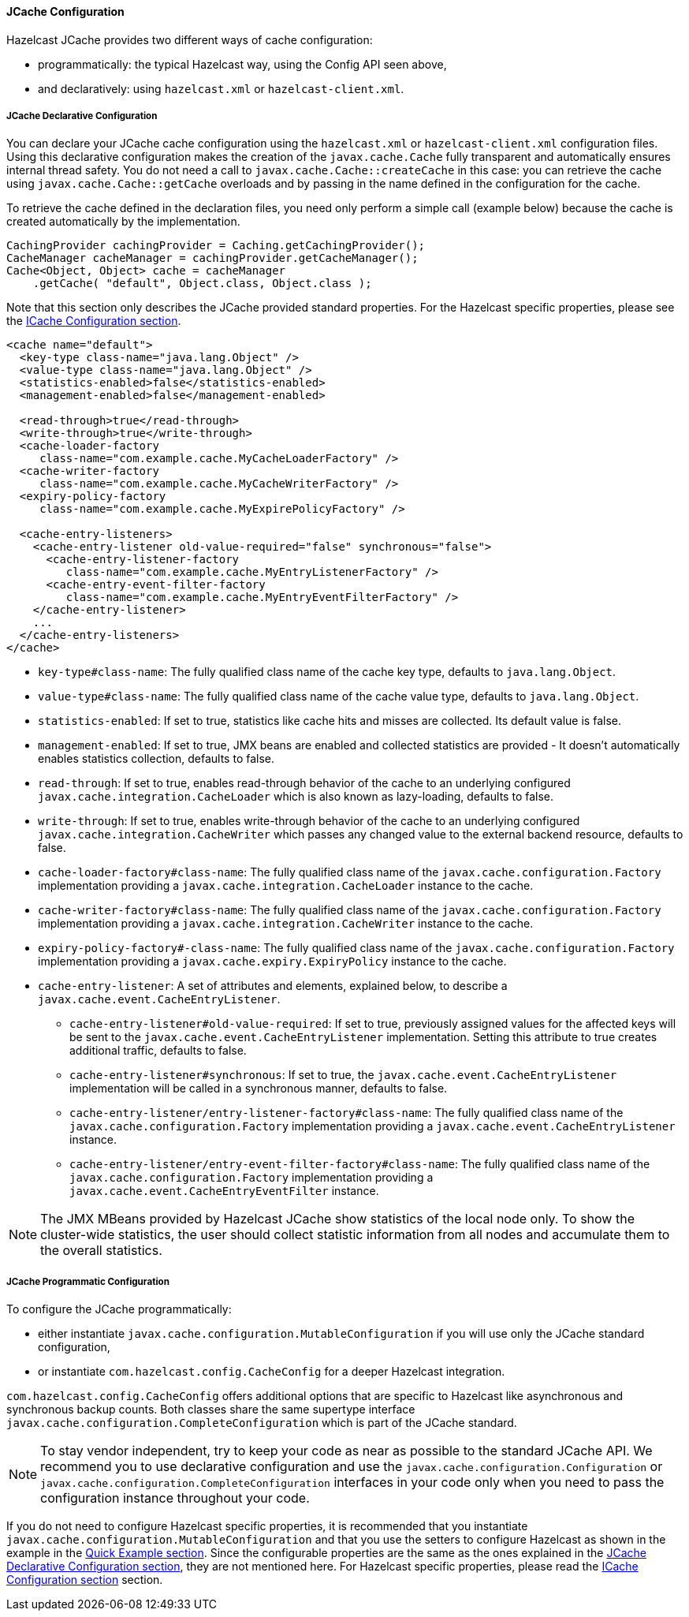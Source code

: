 
[[jcache-configuration]]
==== JCache Configuration

Hazelcast JCache provides two different ways of cache configuration:

* programmatically: the typical Hazelcast way, using the Config API seen above,
* and declaratively: using `hazelcast.xml` or `hazelcast-client.xml`.

[[jcache-declarative-configuration]]
===== JCache Declarative Configuration

You can declare your JCache cache configuration using the `hazelcast.xml` or `hazelcast-client.xml` configuration files. Using this declarative configuration makes the creation of the `javax.cache.Cache` fully transparent and automatically ensures internal thread safety. You do not need a call to `javax.cache.Cache::createCache` in this case: you can retrieve the cache using
`javax.cache.Cache::getCache` overloads and by passing in the name defined in the configuration for the cache.

To retrieve the cache defined in the declaration files, you need only perform a simple call (example below) because the cache is created automatically by the implementation.

```java
CachingProvider cachingProvider = Caching.getCachingProvider();
CacheManager cacheManager = cachingProvider.getCacheManager();
Cache<Object, Object> cache = cacheManager
    .getCache( "default", Object.class, Object.class );
```

Note that this section only describes the JCache provided standard properties. For the Hazelcast specific properties, please see the
<<icache-configuration, ICache Configuration section>>.

```xml
<cache name="default">
  <key-type class-name="java.lang.Object" />
  <value-type class-name="java.lang.Object" />
  <statistics-enabled>false</statistics-enabled>
  <management-enabled>false</management-enabled>

  <read-through>true</read-through>
  <write-through>true</write-through>
  <cache-loader-factory
     class-name="com.example.cache.MyCacheLoaderFactory" />
  <cache-writer-factory
     class-name="com.example.cache.MyCacheWriterFactory" />
  <expiry-policy-factory
     class-name="com.example.cache.MyExpirePolicyFactory" />

  <cache-entry-listeners>
    <cache-entry-listener old-value-required="false" synchronous="false">
      <cache-entry-listener-factory
         class-name="com.example.cache.MyEntryListenerFactory" />
      <cache-entry-event-filter-factory
         class-name="com.example.cache.MyEntryEventFilterFactory" />
    </cache-entry-listener>
    ...
  </cache-entry-listeners>
</cache>
```

* `key-type#class-name`: The fully qualified class name of the cache key type, defaults to `java.lang.Object`.
* `value-type#class-name`: The fully qualified class name of the cache value type, defaults to `java.lang.Object`.
* `statistics-enabled`: If set to true, statistics like cache hits and misses are collected. Its default value is false.
* `management-enabled`: If set to true, JMX beans are enabled and collected statistics are provided - It doesn't automatically enables statistics collection, defaults to false.
* `read-through`: If set to true, enables read-through behavior of the cache to an underlying configured `javax.cache.integration.CacheLoader` which is also known as lazy-loading, defaults to false.
* `write-through`: If set to true, enables write-through behavior of the cache to an underlying configured `javax.cache.integration.CacheWriter` which passes any changed value to the external backend resource, defaults to false.
* `cache-loader-factory#class-name`: The fully qualified class name of the `javax.cache.configuration.Factory` implementation providing a `javax.cache.integration.CacheLoader` instance to the cache.
* `cache-writer-factory#class-name`: The fully qualified class name of the `javax.cache.configuration.Factory` implementation providing a `javax.cache.integration.CacheWriter` instance to the cache.
* `expiry-policy-factory#-class-name`: The fully qualified class name of the `javax.cache.configuration.Factory` implementation providing a `javax.cache.expiry.ExpiryPolicy` instance to the cache.
* `cache-entry-listener`: A set of attributes and elements, explained below, to describe a `javax.cache.event.CacheEntryListener`.
** `cache-entry-listener#old-value-required`: If set to true, previously assigned values for the affected keys will be sent to the `javax.cache.event.CacheEntryListener` implementation. Setting this attribute to true creates additional traffic, defaults to false.
** `cache-entry-listener#synchronous`: If set to true, the `javax.cache.event.CacheEntryListener` implementation will be called in a synchronous manner, defaults to false.
** `cache-entry-listener/entry-listener-factory#class-name`: The fully qualified class name of the `javax.cache.configuration.Factory` implementation providing a `javax.cache.event.CacheEntryListener` instance.
** `cache-entry-listener/entry-event-filter-factory#class-name`: The fully qualified class name of the `javax.cache.configuration.Factory` implementation providing a `javax.cache.event.CacheEntryEventFilter` instance.

NOTE: The JMX MBeans provided by Hazelcast JCache show statistics of the local node only. To show the cluster-wide statistics, the user should collect statistic information from all nodes and accumulate them to the overall statistics.

[[jcache-programmatic-configuration]]
===== JCache Programmatic Configuration

To configure the JCache programmatically:

* either instantiate `javax.cache.configuration.MutableConfiguration` if you will use
only the JCache standard configuration,
* or instantiate `com.hazelcast.config.CacheConfig` for a deeper Hazelcast integration.

`com.hazelcast.config.CacheConfig` offers additional options that are specific to Hazelcast like asynchronous and synchronous backup counts.
Both classes share the same supertype interface `javax.cache.configuration.CompleteConfiguration` which is part of the JCache
standard.

NOTE: To stay vendor independent, try to keep your code as near as possible to the standard JCache API. We recommend you to use declarative configuration
and use the `javax.cache.configuration.Configuration` or `javax.cache.configuration.CompleteConfiguration` interfaces in
your code only when you need to pass the configuration instance throughout your code.


If you do not need to configure Hazelcast specific properties, it is recommended that you instantiate
`javax.cache.configuration.MutableConfiguration` and that you use the setters to configure Hazelcast as shown in the example in the
<<quick-example, Quick Example section>>. Since the configurable properties are the same as the ones explained in the
<<jcache-declarative-configuration, JCache Declarative Configuration section>>, they are not mentioned here. For Hazelcast specific
properties, please read the <<icache-configuration, ICache Configuration section>> section.
